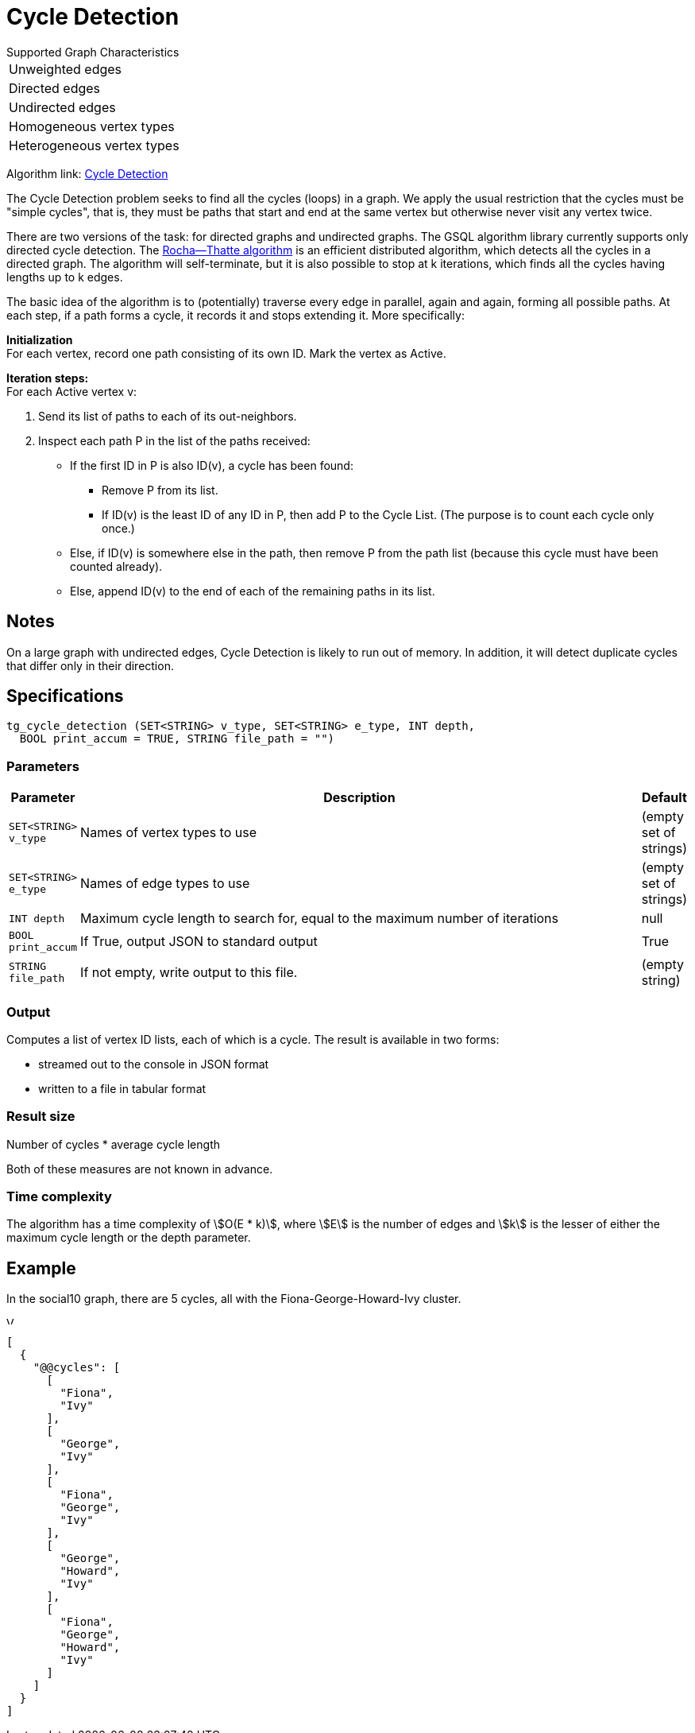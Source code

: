 = Cycle Detection

.Supported Graph Characteristics
****
[cols='1']
|===
^|Unweighted edges
^|Directed edges
^|Undirected edges
^|Homogeneous vertex types
^|Heterogeneous vertex types
|===

Algorithm link: link:https://github.com/tigergraph/gsql-graph-algorithms/tree/master/algorithms/Path/cycle_detection[Cycle Detection]
****


The Cycle Detection problem seeks to find all the cycles (loops) in a graph. 
We apply the usual restriction that the cycles must be "simple cycles", that is, they must be paths that start and end at the same vertex but otherwise never visit any vertex twice.

There are two versions of the task: for directed graphs and undirected graphs. The GSQL algorithm library currently supports only directed cycle detection. The https://en.wikipedia.org/wiki/Rocha%E2%80%93Thatte_cycle_detection_algorithm[Rocha--Thatte algorithm] is an efficient distributed algorithm, which detects all the cycles in a directed graph. The algorithm will self-terminate, but it is also possible to stop at k iterations, which finds all the cycles having lengths up to k edges.

The basic idea of the algorithm is to (potentially) traverse every edge in parallel, again and again, forming all possible paths. At each step, if a path forms a cycle, it records it and stops extending it. More specifically:

*Initialization* +
For each vertex, record one path consisting of its own ID. Mark the vertex as Active.

*Iteration steps:* +
For each Active vertex v:

. Send its list of paths to each of its out-neighbors.
. Inspect each path P in the list of the paths received:
 ** If the first ID in P is also ID(v), a cycle has been found:
  *** Remove P from its list.
  *** If ID(v) is the least ID of any ID in P, then add P to the Cycle List. (The purpose is to count each cycle only once.)
 ** Else, if ID(v) is somewhere else in the path, then remove P from the path list (because this cycle must have been counted already).
 ** Else, append ID(v) to the end of each of the remaining paths in its list.

== Notes

On a large graph with undirected edges, Cycle Detection is likely to run out of memory. In addition, it will detect duplicate cycles that differ only in their direction.


== Specifications

[source.wrap,gsql]
----
tg_cycle_detection (SET<STRING> v_type, SET<STRING> e_type, INT depth,
  BOOL print_accum = TRUE, STRING file_path = "")
----


=== Parameters

[cols="0,1,0",options="header",]
|===
|*Parameter* |Description |Default


|`+SET<STRING> v_type+`
|Names of vertex types to use
|(empty set of strings)

|`+SET<STRING> e_type+`
|Names of edge types to use
|(empty set of strings)

|`INT depth`
|Maximum cycle length to search for, equal to the maximum number of iterations
|null

|`+BOOL print_accum+`
|If True, output JSON to standard output
|True

|`+STRING file_path+`
|If not empty, write output to this file.
|(empty string)

|===

=== Output

Computes a list of vertex ID lists, each of which is a cycle.
The result is available in two forms:

* streamed out to the console in JSON format
* written to a file in tabular format

=== Result size
Number of cycles * average cycle length

Both of these measures are not known in advance.

=== Time complexity
The algorithm has a time complexity of stem:[O(E * k)], where stem:[E] is the number of edges and stem:[k] is the lesser of either the maximum cycle length or the depth parameter.


== Example

In the social10 graph, there are 5 cycles, all with the Fiona-George-Howard-Ivy cluster.

image::screen-shot-2019-04-09-at-10.33.42-am.png[Visualized results of cycle_detection(&quot;Person&quot;, &quot;Friend&quot;, 10) on social10 graph]

[source,text]
----
[
  {
    "@@cycles": [
      [
        "Fiona",
        "Ivy"
      ],
      [
        "George",
        "Ivy"
      ],
      [
        "Fiona",
        "George",
        "Ivy"
      ],
      [
        "George",
        "Howard",
        "Ivy"
      ],
      [
        "Fiona",
        "George",
        "Howard",
        "Ivy"
      ]
    ]
  }
]
----
